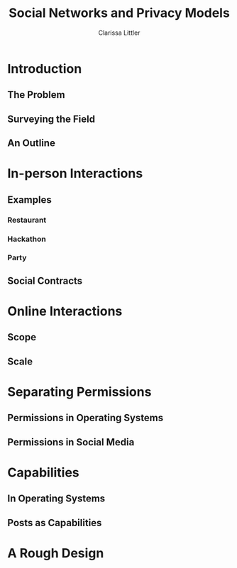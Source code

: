 #+TITLE: Social Networks and Privacy Models
#+AUTHOR: Clarissa Littler

* Introduction
** The Problem
** Surveying the Field
** An Outline
* In-person Interactions
** Examples
*** Restaurant
*** Hackathon
*** Party
** Social Contracts
* Online Interactions 
** Scope
** Scale
* Separating Permissions
** Permissions in Operating Systems 
** Permissions in Social Media
* Capabilities
** In Operating Systems
** Posts as Capabilities
* A Rough Design

